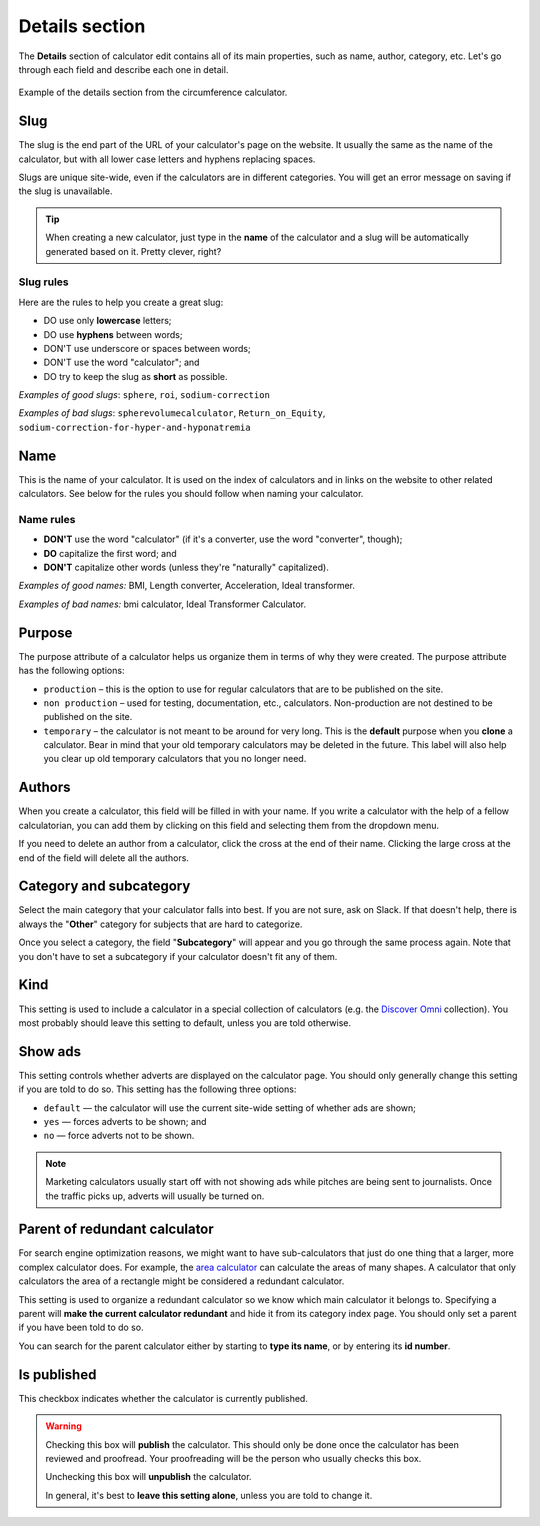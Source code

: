 .. _details:

Details section
===============

The **Details** section of calculator edit contains all of its main properties, such as name, author, category, etc. Let's go through each field and describe each one in detail.

.. _detailsExample:
.. figure:: details-example.png
    :alt: example of details section from the circumference calculator
    :align: center

    Example of the details section from the circumference calculator.

Slug
----

The slug is the end part of the URL of your calculator's page on the website. It usually the same as the name of the calculator, but with all lower case letters and hyphens replacing spaces.

Slugs are unique site-wide, even if the calculators are in different categories. You will get an error message on saving if the slug is unavailable.

.. tip::
  When creating a new calculator, just type in the **name** of the calculator and a slug will be automatically generated based on it. Pretty clever, right?


Slug rules
^^^^^^^^^^

Here are the rules to help you create a great slug:

* DO use only **lowercase** letters;
* DO use **hyphens** between words;
* DON'T use underscore or spaces between words;
* DON'T use the word "calculator"; and
* DO try to keep the slug as **short** as possible.

*Examples of good slugs*: ``sphere``, ``roi``, ``sodium-correction``

*Examples of bad slugs*: ``spherevolumecalculator``, ``Return_on_Equity``, ``sodium-correction-for-hyper-and-hyponatremia``

Name
----

This is the name of your calculator. It is used on the index of calculators and in links on the website to other related calculators. See below for the rules you should follow when naming your calculator.

Name rules
^^^^^^^^^^

* **DON'T** use the word "calculator" (if it's a converter, use the word "converter", though);
* **DO** capitalize the first word; and
* **DON'T** capitalize other words (unless they're "naturally" capitalized).

*Examples of good names:* BMI, Length converter, Acceleration, Ideal transformer.

*Examples of bad names:* bmi calculator, Ideal Transformer Calculator.

Purpose
-------

The purpose attribute of a calculator helps us organize them in terms of why they were created. The purpose attribute has the following options:

* ``production`` – this is the option to use for regular calculators that are to be published on the site.
* ``non production`` – used for testing, documentation, etc., calculators. Non-production are not destined to be published on the site.
* ``temporary`` – the calculator is not meant to be around for very long. This is the **default** purpose when you **clone** a calculator. Bear in mind that your old temporary calculators may be deleted in the future. This label will also help you clear up old temporary calculators that you no longer need.

Authors
-------

When you create a calculator, this field will be filled in with your name. If you write a calculator with the help of a fellow calculatorian, you can add them by clicking on this field and selecting them from the dropdown menu.

If you need to delete an author from a calculator, click the cross at the end of their name. Clicking the large cross at the end of the field will delete all the authors.

Category and subcategory
------------------------

Select the main category that your calculator falls into best. If you are not sure, ask on Slack. If that doesn't help, there is always the "**Other**" category for subjects that are hard to categorize.

Once you select a category, the field "**Subcategory**" will appear and you go through the same process again. Note that you don't have to set a subcategory if your calculator doesn't fit any of them.

Kind
----

This setting is used to include a calculator in a special collection of calculators (e.g. the `Discover Omni <https://www.omnicalculator.com/discover>`_ collection). You most probably should leave this setting to default, unless you are told otherwise.

Show ads
--------

This setting controls whether adverts are displayed on the calculator page. You should only generally change this setting if you are told to do so. This setting has the following three options:

* ``default`` — the calculator will use the current site-wide setting of whether ads are shown;
* ``yes`` — forces adverts to be shown; and
* ``no`` — force adverts not to be shown.

.. note::
  Marketing calculators usually start off with not showing ads while pitches are being sent to journalists. Once the traffic picks up, adverts will usually be turned on.

Parent of redundant calculator
------------------------------

For search engine optimization reasons, we might want to have sub-calculators that just do one thing that a larger, more complex calculator does. For example, the `area calculator <https://www.omnicalculator.com/math/area>`_ can calculate the areas of many shapes. A calculator that only calculators the area of a rectangle might be considered a redundant calculator.

This setting is used to organize a redundant calculator so we know which main calculator it belongs to. Specifying a parent will **make the current calculator redundant** and hide it from its category index page. You should only set a parent if you have been told to do so.

You can search for the parent calculator either by starting to **type its name**, or by entering its **id number**.

Is published
------------

This checkbox indicates whether the calculator is currently published.

.. warning::
  Checking this box will **publish** the calculator. This should only be done once the calculator has been reviewed and proofread. Your proofreading will be the person who usually checks this box.
  
  Unchecking this box will **unpublish** the calculator.

  In general, it's best to **leave this setting alone**, unless you are told to change it.
